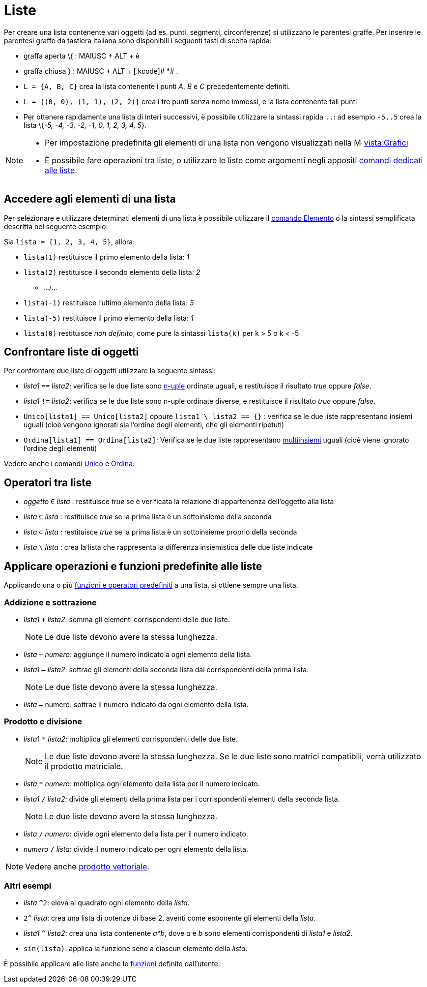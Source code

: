 = Liste

Per creare una lista contenente vari oggetti (ad es. punti, segmenti, circonferenze) si utilizzano le parentesi graffe.
Per inserire le parentesi graffe da tastiera italiana sono disponibili i seguenti tasti di scelta rapida:

* graffa aperta \{ : [.kcode]#MAIUSC# + [.kcode]#ALT# + [.kcode]#è#
* graffa chiusa } : [.kcode]#MAIUSC# + [.kcode]#ALT# + [.kcode]# *# .

[EXAMPLE]
====

* `L = {A, B, C}` crea la lista contenente i punti _A_, _B_ e _C_ precedentemente definiti.
* `L = {(0, 0), (1, 1), (2, 2)}` crea i tre punti senza nome immessi, e la lista contenente tali punti
* Per ottenere rapidamente una lista di interi successivi, è possibile utilizzare la sintassi rapida `..`: ad esempio
`-5..5` crea la lista \{_-5, -4, -3, -2, -1, 0, 1, 2, 3, 4, 5_}.

====

[NOTE]
====

* Per impostazione predefinita gli elementi di una lista non vengono visualizzati nella
image:16px-Menu_view_graphics.svg.png[Menu view graphics.svg,width=16,height=16] xref:/Vista_Grafici.adoc[vista Grafici]
* È possibile fare operazioni tra liste, o utilizzare le liste come argomenti negli appositi
xref:/commands/Comandi_Liste.adoc[comandi dedicati alle liste].

====

== [#Accedere_agli_elementi_di_una_lista]#Accedere agli elementi di una lista#

Per selezionare e utilizzare determinati elementi di una lista è possibile utilizzare il
xref:/commands/Comando_Elemento.adoc[comando Elemento] o la sintassi semplificata descritta nel seguente esempio:

[EXAMPLE]
====

Sia `lista = {1, 2, 3, 4, 5}`, allora:

* `lista(1)` restituisce il primo elemento della lista: _1_
* `lista(2)` restituisce il secondo elemento della lista: _2_
** .../...
* `lista(-1)` restituisce l'ultimo elemento della lista: _5_
* `lista(-5)` restituisce il primo elemento della lista: _1_
* `lista(0)` restituisce _non definito_, come pure la sintassi `lista(k)` per k > 5 o k < -5

====

== [#Confrontare_liste_di_oggetti]#Confrontare liste di oggetti#

Per confrontare due liste di oggetti utilizzare la seguente sintassi:

* _lista1_ `==` _lista2_: verifica se le due liste sono https://it.wikipedia.org/wiki/Ennupla[n-uple] ordinate uguali, e
restituisce il risultato _true_ oppure _false_.
* _lista1_ `!=` _lista2_: verifica se le due liste sono n-uple ordinate diverse, e restituisce il risultato _true_
oppure _false_.
* `Unico[lista1] == Unico[lista2]` oppure `lista1 \ lista2 == {}` : verifica se le due liste rappresentano insiemi
uguali (cioè vengono ignorati sia l'ordine degli elementi, che gli elementi ripetuti)
* `Ordina[lista1] == Ordina[lista2]`: Verifica se le due liste rappresentano
https://it.wikipedia.org/wiki/Multiinsieme[multiinsiemi] uguali (cioè viene ignorato l'ordine degli elementi)

Vedere anche i comandi xref:/commands/Comando_Unico.adoc[Unico] e xref:/commands/Comando_Ordina.adoc[Ordina].

== [#Operatori_tra_liste]#Operatori tra liste#

* _oggetto_ `∈` _lista_ : restituisce _true_ se è verificata la relazione di appartenenza dell'oggetto alla lista
* _lista_ `⊆` _lista_ : restituisce _true_ se la prima lista è un sottoinsieme della seconda
* _lista_ `⊂` _lista_ : restituisce _true_ se la prima lista è un sottoinsieme proprio della seconda
* _lista_ `\` _lista_ : crea la lista che rappresenta la differenza insiemistica delle due liste indicate

== [#Applicare_operazioni_e_funzioni_predefinite_alle_liste]#Applicare operazioni e funzioni predefinite alle liste#

Applicando una o più xref:/Funzioni_e_operatori_predefiniti.adoc[funzioni e operatori predefiniti] a una lista, si
ottiene sempre una lista.

=== [#Addizione_e_sottrazione]#Addizione e sottrazione#

* _lista1_ `+` _lista2_: somma gli elementi corrispondenti delle due liste.
+
[NOTE]
====

Le due liste devono avere la stessa lunghezza.

====
* _lista_ `+` _numero_: aggiunge il numero indicato a ogni elemento della lista.
* _lista1_ `–` _lista2_: sottrae gli elementi della seconda lista dai corrispondenti della prima lista.
+
[NOTE]
====

Le due liste devono avere la stessa lunghezza.

====
* _lista_ `–` numero: sottrae il numero indicato da ogni elemento della lista.

=== [#Prodotto_e_divisione]#Prodotto e divisione#

* __lista__1 `*` _lista2_: moltiplica gli elementi corrispondenti delle due liste.
+
[NOTE]
====

Le due liste devono avere la stessa lunghezza. Se le due liste sono matrici compatibili, verrà utilizzato il prodotto
matriciale.

====
* _lista_ `*` _numero_: moltiplica ogni elemento della lista per il numero indicato.
* _lista1_ `/` _lista2_: divide gli elementi della prima lista per i corrispondenti elementi della seconda lista.
+
[NOTE]
====

Le due liste devono avere la stessa lunghezza.

====
* _lista_ `/` _numero_: divide ogni elemento della lista per il numero indicato.
* _numero_ `/` _lista_: divide il numero indicato per ogni elemento della lista.

[NOTE]
====

Vedere anche xref:/Punti_e_vettori.adoc[prodotto vettoriale].

====

=== [#Altri_esempi]#Altri esempi#

* _lista_ `^2`: eleva al quadrato ogni elemento della _lista_.
* `2^` _lista_: crea una lista di potenze di base 2, aventi come esponente gli elementi della _lista_.
* _lista1_ `^` _lista2_: crea una lista contenente _a^b_, dove _a_ e _b_ sono elementi corrispondenti di _lista1_ e
_lista2_.
* `sin(lista)`: applica la funzione seno a ciascun elemento della _lista_.

È possibile applicare alle liste anche le xref:/Funzioni.adoc[funzioni] definite dall'utente.
